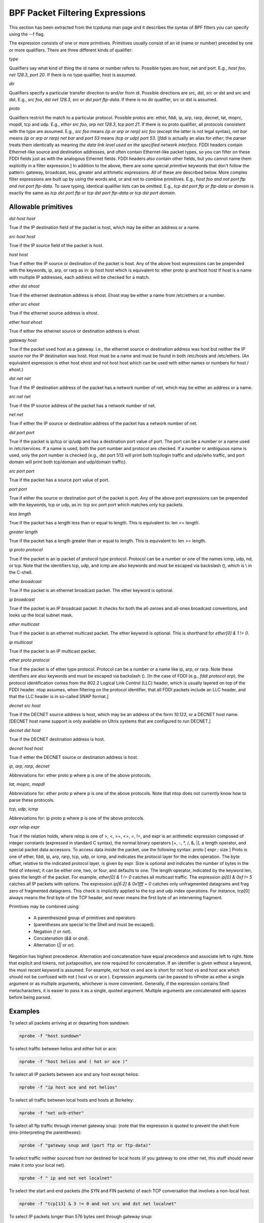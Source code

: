 BPF Packet Filtering Expressions
################################

This section has been extracted from the tcpdump man page and it describes the syntax of BPF filters you can specify using the --f flag.

The expression consists of one or more primitives. Primitives usually consist of an id (name or number) preceded by one or more qualifiers. There are three different kinds of qualifier:

*type*

Qualifiers say what kind of thing the id name or number refers to. Possible types are host, net and port. E.g., `host foo`, `net 128.3`, `port 20`. If there is no type qualifier, host is assumed.

*dir*

Qualifiers specify a particular transfer direction to and/or from id. Possible directions are src, dst, src or dst and src and dst. E.g., `src foo`, `dst net 128.3`, `src or dst port ftp-data`. If there is no dir qualifier, src or dst is assumed.

*proto*

Qualifiers restrict the match to a particular protocol. Possible protos are: ether, fddi, ip, arp, rarp, decnet, lat, moprc, mopdl, tcp and udp. E.g., `ether src foo`, `arp net 128.3`, `tcp port 21`. If there is no proto qualifier, all protocols consistent with the type are assumed. E.g., `src foo` means `(ip or arp or rarp) src foo` (except the latter is not legal syntax), `net bar` means `(ip or arp or rarp) net bar` and `port 53` means `(tcp or udp) port 53`. 
[`fddi` is actually an alias for `ether`; the parser treats them identically as meaning `the data link level used on the specified network interface.` FDDI headers contain Ethernet-like source and destination addresses, and often contain Ethernet-like packet types, so you can filter on these FDDI fields just as with the analogous Ethernet fields. FDDI headers also contain other fields, but you cannot name them explicitly in a filter expression.] 
In addition to the above, there are some special `primitive` keywords that don't follow the pattern: gateway, broadcast, less, greater and arithmetic expressions. All of these are described below. 
More complex filter expressions are built up by using the words and, or and not to combine primitives. E.g., `host foo and not port ftp and not port ftp-data`. To save typing, identical qualifier lists can be omitted. E.g., `tcp dst port ftp or ftp-data or domain` is exactly the same as `tcp dst port ftp or tcp dst port ftp-data or tcp dst port domain`. 

Allowable primitives
--------------------

*dst host host*

True if the IP destination field of the packet is host, which may be either an address or a name. 

*src host host*

True if the IP source field of the packet is host. 

*host host*

True if either the IP source or destination of the packet is host. Any of the above host expressions can be prepended with the keywords, ip, arp, or rarp as in: ip host host which is equivalent to: ether proto \ip and host host If host is a name with multiple IP addresses, each address will be checked for a match. 

*ether dst ehost*

True if the ethernet destination address is ehost. Ehost may be either a name from /etc/ethers or a number.

*ether src ehost*

True if the ethernet source address is ehost. 

*ether host ehost*

True if either the ethernet source or destination address is ehost. 

*gateway host*

True if the packet used host as a gateway. I.e., the ethernet source or destination address was host but neither the IP source nor the IP destination was host. Host must be a name and must be found in both /etc/hosts and /etc/ethers. (An equivalent expression is ether host ehost and not host host which can be used with either names or numbers for host / ehost.) 

*dst net net*

True if the IP destination address of the packet has a network number of net, which may be either an address or a name. 

*src net net*

True if the IP source address of the packet has a network number of net. 

*net net*

True if either the IP source or destination address of the packet has a network number of net. 

*dst port port*

True if the packet is ip/tcp or ip/udp and has a destination port value of port. The port can be a number or a name used in /etc/services. If a name is used, both the port number and protocol are checked. If a number or ambiguous name is used, only the port number is checked (e.g., dst port 513 will print both tcp/login traffic and udp/who traffic, and port domain will print both tcp/domain and udp/domain traffic). 

*src port port*

True if the packet has a source port value of port. 

*port port*

True if either the source or destination port of the packet is port. Any of the above port expressions can be prepended with the keywords, tcp or udp, as in: tcp src port port which matches only tcp packets. 

*less length*

True if the packet has a length less than or equal to length. This is equivalent to: len <= length.

*greater length*

True if the packet has a length greater than or equal to length. This is equivalent to: len >= length.

*ip proto protocol*

True if the packet is an ip packet of protocol type protocol. Protocol can be a number or one of the names icmp, udp, nd, or tcp. Note that the identifiers tcp, udp, and icmp are also keywords and must be escaped via backslash (\), which is \\ in the C-shell. 

*ether broadcast*

True if the packet is an ethernet broadcast packet. The ether keyword is optional. 

*ip broadcast*

True if the packet is an IP broadcast packet. It checks for both the all-zeroes and all-ones broadcast conventions, and looks up the local subnet mask. 

*ether multicast*

True if the packet is an ethernet multicast packet. The ether keyword is optional. This is shorthand for `ether[0] & 1 != 0`. 

*ip multicast*

True if the packet is an IP multicast packet. 

*ether proto protocol*

True if the packet is of ether type protocol. Protocol can be a number or a name like ip, arp, or rarp. Note these identifiers are also keywords and must be escaped via backslash (\). [In the case of FDDI (e.g., `fddi protocol arp`), the protocol identification comes from the 802.2 Logical Link Control (LLC) header, which is usually layered on top of the FDDI header. ntop assumes, when filtering on the protocol identifier, that all FDDI packets include an LLC header, and that the LLC header is in so-called SNAP format.] 

*decnet src host*

True if the DECNET source address is host, which may be an address of the form `10.123`, or a DECNET host name. [DECNET host name support is only available on Ultrix systems that are configured to run DECNET.] 

*decnet dst host*

True if the DECNET destination address is host. 

*decnet host host*

True if either the DECNET source or destination address is host. 

*ip, arp, rarp, decnet*

Abbreviations for: ether proto p where p is one of the above protocols.

*lat, moprc, mopdl*

Abbreviations for: ether proto p where p is one of the above protocols. Note that ntop does not currently know how to parse these protocols. 

*tcp, udp, icmp*

Abbreviations for: ip proto p where p is one of the above protocols. 

*expr relop expr*

True if the relation holds, where relop is one of >, <, >=, <=, =, !=, and expr is an arithmetic expression composed of integer constants (expressed in standard C syntax), the normal binary operators [+, -, *, /, &, |], a length operator, and special packet data accessors. To access data inside the packet, use the following syntax: proto [ expr : size ] Proto is one of ether, fddi, ip, arp, rarp, tcp, udp, or icmp, and indicates the protocol layer for the index operation. The byte offset, relative to the indicated protocol layer, is given by expr. Size is optional and indicates the number of bytes in the field of interest; it can be either one, two, or four, and defaults to one. The length operator, indicated by the keyword len, gives the length of the packet. 
For example, `ether[0] & 1 != 0` catches all multicast traffic. The expression `ip[0] & 0xf != 5` catches all IP packets with options. The expression `ip[6:2] & 0x1fff = 0` catches only unfragmented datagrams and frag zero of fragmented datagrams. This check is implicitly applied to the tcp and udp index operations. For instance, tcp[0] always means the first byte of the TCP header, and never means the first byte of an intervening fragment.

Primitives may be combined using: 

  - A parenthesized group of primitives and operators 
  - (parentheses are special to the Shell and must be escaped). 
  - Negation (`!` or `not`). 
  - Concatenation (`&&` or `and`). 
  - Alternation (`||` or `or`). 

Negation has highest precedence. Alternation and concatenation have equal precedence and associate left to right. Note that explicit and tokens, not juxtaposition, are now required for concatenation. If an identifier is given without a keyword, the most recent keyword is assumed. For example, not host vs and ace is short for not host vs and host ace which should not be confused with not ( host vs or ace ). Expression arguments can be passed to nProbe as either a single argument or as multiple arguments, whichever is more convenient. Generally, if the expression contains Shell metacharacters, it is easier to pass it as a single, quoted argument. Multiple arguments are concatenated with spaces before being parsed. 


Examples
--------
To select all packets arriving at or departing from sundown:

.. code:: bash

	  nprobe -f "host sundown"

To select traffic between helios and either hot or ace: 

.. code:: bash

	  nprobe -f "host helios and ( hot or ace )"

To select all IP packets between ace and any host except helios: 

.. code:: bash

	  nprobe -f "ip host ace and not helios"

To select all traffic between local hosts and hosts at Berkeley: 

.. code:: bash

	  nprobe -f "net ucb-ether"

To select all ftp traffic through internet gateway snup: (note that the expression is quoted to prevent the shell from (mis-)interpreting the parentheses):

.. code:: bash

	  nprobe -f "gateway snup and (port ftp or ftp-data)"

To select traffic neither sourced from nor destined for local hosts (if you gateway to one other net, this stuff should never make it onto your local net).

.. code:: bash

	  nprobe -f " ip and not net localnet"

To select the start and end packets (the SYN and FIN packets) of each TCP conversation that involves a non-local host. 

.. code:: bash

	  nprobe -f "tcp[13] & 3 != 0 and not src and dst net localnet"

To select IP packets longer than 576 bytes sent through gateway snup: 

.. code:: bash

	  nprobe -f "gateway snup and ip[2:2] > 576"

To select IP broadcast or multicast packets that were not sent via ethernet broadcast or multicast: 

.. code:: bash

	  nprobe -f "ether[0] & 1 = 0 and ip[16] >= 224"

To select all ICMP packets that are not echo requests/replies (i.e., not ping packets): 

.. code:: bash

	  nprobe -f "icmp[0] != 8 and icmp[0] != 0"
